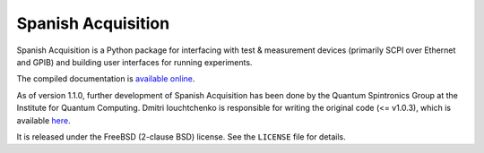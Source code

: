 *******************
Spanish Acquisition
*******************

Spanish Acquisition is a Python package for interfacing with test & measurement devices (primarily SCPI over Ethernet and GPIB) and building user interfaces for running experiments.

The compiled documentation is `available online <http://ghwatson.github.com/SpanishAcquisitionIQC/docs/>`_.

As of version 1.1.0, further development of Spanish Acquisition has been done by the Quantum Spintronics Group at the Institute for Quantum Computing.  Dmitri Iouchtchenko is responsible for writing the original code (<= v1.0.3), which is available `here <http://0.github.com/SpanishAcquisition>`_.

It is released under the FreeBSD (2-clause BSD) license. See the ``LICENSE`` file for details.
